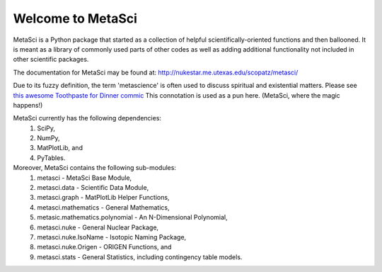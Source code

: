 ******************
Welcome to MetaSci
******************

MetaSci is a Python package that started as a collection of helpful 
scientifically-oriented functions and then ballooned. It is meant as a library 
of commonly used parts of other codes as well as adding additional functionality 
not included in other scientific packages.

The documentation for MetaSci may be found at:
http://nukestar.me.utexas.edu/scopatz/metasci/

Due to its fuzzy definition, the term 'metascience' is often used to discuss 
spiritual and existential matters. Please see 
`this awesome Toothpaste for Dinner commic <http://www.toothpastefordinner.com/index.php?date=020610>`_
This connotation is used as a pun here. (MetaSci, where the magic happens!)

MetaSci currently has the following dependencies:
    1. SciPy,
    2. NumPy,
    3. MatPlotLib, and
    4. PyTables.

Moreover, MetaSci contains the following sub-modules:
    1. metasci - MetaSci Base Module,
    2. metasci.data - Scientific Data Module,
    3. metasci.graph - MatPlotLib Helper Functions,
    4. metasci.mathematics - General Mathematics,
    5. metasic.mathematics.polynomial - An N-Dimensional Polynomial,
    6. metasci.nuke - General Nuclear Package,
    7. metasci.nuke.IsoName - Isotopic Naming Package,
    8. metasci.nuke.Origen - ORIGEN Functions, and
    9. metasci.stats - General Statistics, including contingency table models.
